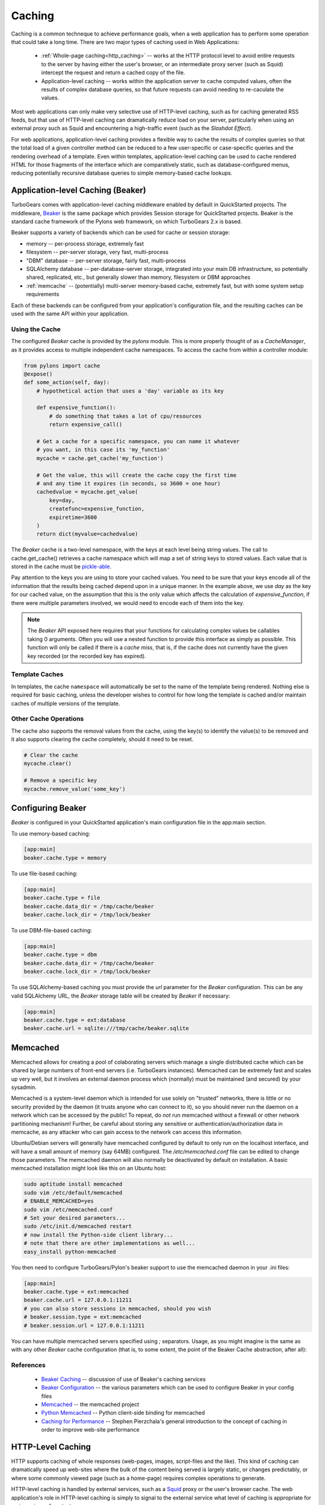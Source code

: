.. _caching:

Caching
=======

Caching is a common techneque to achieve performance goals,
when a web application has to perform some operation that 
could take a long time.  There are two major types of caching 
used in Web Applications:

 * :ref:`Whole-page caching<http_caching>` --
   works at the HTTP protocol level to avoid entire requests to the 
   server by having either the user's browser, or an intermediate 
   proxy server (such as Squid) intercept the request and return 
   a cached copy of the file.
 
 * Application-level caching -- works within the application server 
   to cache computed values, often the results of complex database 
   queries, so that future requests can avoid needing to re-caculate 
   the values.

Most web applications can only make very selective use of HTTP-level caching,
such as for caching generated RSS feeds, but that use of HTTP-level 
caching can dramatically reduce load on your server, particularly 
when using an external proxy such as Squid and encountering a 
high-traffic event (such as the `Slashdot Effect`).

For web applications, application-level caching provides a flexible way to 
cache the results of complex queries so that the total load of a given 
controller method can be reduced to a few user-specific or case-specific 
queries and the rendering overhead of a template.  Even within templates,
application-level caching can be used to cache rendered HTML for those 
fragments of the interface which are comparatively static, such as 
database-configured menus, reducing potentially recursive database queries 
to simple memory-based cache lookups.

.. _beaker_cache:

Application-level Caching (Beaker)
----------------------------------

TurboGears comes with application-level caching 
middleware enabled by default in QuickStarted projects.  The 
middleware, `Beaker <http://beaker.groovie.org>`_ is the same 
package which provides Session storage for QuickStarted 
projects.  Beaker is the standard cache framework of the 
Pylons web framework, on which TurboGears 2.x is based.

Beaker supports a variety of backends which can be used for 
cache or session storage:

* memory -- per-process storage, extremely fast
* filesystem -- per-server storage, very fast, multi-process
* "DBM" database -- per-server storage, fairly fast, multi-process
* SQLAlchemy database -- per-database-server storage, integrated into
  your main DB infrastructure, so potentially shared, replicated, etc.,
  but generally slower than memory, filesystem or DBM approaches
* :ref:`memcache` -- (potentially) multi-server memory-based cache, 
  extremely fast, but with some system setup requirements

Each of these backends can be configured from your 
application's configuration file, and the resulting caches can be 
used with the same API within your application.

Using the Cache
^^^^^^^^^^^^^^^

The configured `Beaker` cache is provided by the `pylons` module.
This is more properly thought of as a `CacheManager`, as it provides 
access to multiple independent cache namespaces.  To access the 
cache from within a controller module:

.. code-block:: python

    from pylons import cache
    @expose()
    def some_action(self, day): 
        # hypothetical action that uses a 'day' variable as its key 

        def expensive_function(): 
            # do something that takes a lot of cpu/resources
            return expensive_call()

        # Get a cache for a specific namespace, you can name it whatever 
        # you want, in this case its 'my_function' 
        mycache = cache.get_cache('my_function') 

        # Get the value, this will create the cache copy the first time 
        # and any time it expires (in seconds, so 3600 = one hour) 
        cachedvalue = mycache.get_value(
            key=day, 
            createfunc=expensive_function, 
            expiretime=3600
        )
        return dict(myvalue=cachedvalue)
        
The `Beaker` cache is a two-level namespace, with the keys at each level 
being string values.  The call to cache.get_cache() retrieves a cache 
namespace which will map a set of string keys to stored values.  Each value 
that is stored in the cache must be `pickle-able
<http://docs.python.org/lib/module-pickle.html>`_.

Pay attention to the keys you are using to store your cached values.  You 
need to be sure that your keys encode all of the information that the 
results being cached depend upon in a unique manner.  In the example above, 
we use `day` as the key for our cached value, on the assumption that this 
is the only value which affects the calculation of `expensive_function`,
if there were multiple parameters involved, we would need to encode each of 
them into the key.

.. note:: 
    The `Beaker` API exposed here requires that your functions for 
    calculating complex values be callables taking 0 arguments.  
    Often you will use a nested function to provide this interface 
    as simply as possible.  This function will only be called if there 
    is a `cache miss`, that is, if the cache does not currently have 
    the given key recorded (or the recorded key has expired).

Template Caches
^^^^^^^^^^^^^^^

In templates, the cache ``namespace`` will automatically be set to the name of
the template being rendered. Nothing else is required for basic caching, unless
the developer wishes to control for how long the template is cached and/or
maintain caches of multiple versions of the template. 

Other Cache Operations 
^^^^^^^^^^^^^^^^^^^^^^

The cache also supports the removal values from the cache, using the key(s) to
identify the value(s) to be removed and it also supports clearing the cache
completely, should it need to be reset.

.. code-block:: python 

    # Clear the cache 
    mycache.clear() 
    
    # Remove a specific key 
    mycache.remove_value('some_key') 

Configuring Beaker
------------------

`Beaker` is configured in your QuickStarted application's main configuration 
file in the app:main section.

To use memory-based caching:

.. code-block:: ini

    [app:main]
    beaker.cache.type = memory

To use file-based caching:

.. code-block:: ini

    [app:main]
    beaker.cache.type = file
    beaker.cache.data_dir = /tmp/cache/beaker
    beaker.cache.lock_dir = /tmp/lock/beaker
    
To use DBM-file-based caching:

.. code-block:: ini

    [app:main]
    beaker.cache.type = dbm
    beaker.cache.data_dir = /tmp/cache/beaker
    beaker.cache.lock_dir = /tmp/lock/beaker

To use SQLAlchemy-based caching you must provide the `url` parameter 
for the `Beaker` configuration.  This can be any valid SQLAlchemy
URL, the `Beaker` storage table will be created by `Beaker` if 
necessary:

.. code-block:: ini

    [app:main]
    beaker.cache.type = ext:database
    beaker.cache.url = sqlite:///tmp/cache/beaker.sqlite

.. _memcache:

Memcached
---------

Memcached allows for creating a pool of colaborating servers which 
manage a single distributed cache which can be shared by large numbers of 
front-end servers (i.e. TurboGears instances).  Memcached can be extremely
fast and scales up very well, but it involves an external daemon process 
which (normally) must be maintained (and secured) by your sysadmin.

Memcached is a system-level daemon which is intended 
for use solely on "trusted" networks, there is little or no security provided 
by the daemon (it trusts anyone who can connect to it), so you should never 
run the daemon on a network which can be accessed by the public!  To repeat,
do `not` run memcached without a firewall or other network partitioning 
mechanism!  Further, be careful about storing any sensitive or 
authentication/authorization data in memcache, as any attacker who can 
gain access to the network can access this information.

Ubuntu/Debian servers will generally have memcached configured by default 
to only run on the localhost interface, and will have a small amount of 
memory (say 64MB) configured.  The `/etc/memcached.conf` file can be 
edited to change those parameters.  The memcached daemon will also normally
be deactivated by default on installation.  A basic memcached installation
might look like this on an Ubuntu host:

.. code-block:: bash

    sudo aptitude install memcached
    sudo vim /etc/default/memcached
    # ENABLE_MEMCACHED=yes
    sudo vim /etc/memcached.conf 
    # Set your desired parameters...
    sudo /etc/init.d/memcached restart
    # now install the Python-side client library...
    # note that there are other implementations as well...
    easy_install python-memcached

You then need to configure TurboGears/Pylon's beaker support to use the 
memcached daemon in your .ini files:

.. code-block:: ini

    [app:main]
    beaker.cache.type = ext:memcached
    beaker.cache.url = 127.0.0.1:11211
    # you can also store sessions in memcached, should you wish
    # beaker.session.type = ext:memcached
    # beaker.session.url = 127.0.0.1:11211

You can have multiple memcached servers specified using `;` separators.  
Usage, as you might imagine is the same as with any other `Beaker` cache 
configuration (that is, to some extent, the point of the 
Beaker Cache abstraction, after all):

References    
^^^^^^^^^^
    
    * `Beaker Caching <http://beaker.groovie.org/caching.html>`_ -- discussion of use of Beaker's caching services
    * `Beaker Configuration <http://beaker.groovie.org/configuration.html>`_ -- the various parameters which can be used to configure Beaker in your config files
    * `Memcached <http://www.danga.com/memcached/>`_ -- the memcached project
    * `Python Memcached <http://www.tummy.com/Community/software/python-memcached/>`_ -- Python client-side binding for memcached
    * `Caching for Performance <http://web.archive.org/web/20060424171425/http://www.webperformance.org/caching/caching_for_performance.pdf>`_ 
      -- Stephen Pierzchala's general introduction to the concept of 
      caching in order to improve web-site performance

.. _http_caching:

HTTP-Level Caching
------------------

HTTP supports caching of whole responses (web-pages,
images, script-files and the like).  This kind of caching 
can dramatically speed up web-sites where the bulk of the 
content being served is largely static, or changes predictably,
or where some commonly viewed page (such as a home-page) requires 
complex operations to generate.

HTTP-level caching is handled by external services, such as 
a `Squid <http://www.squid-cache.org/>`_ proxy or the user's 
browser cache.  The web application's role in HTTP-level caching 
is simply to signal to the external service what level of caching
is appropriate for a given piece of content.

.. note:: 

    If *any* part of you page has to be dynamically generated,
    even the simplest fragment, such as a user-name, for each 
    request HTTP caching likely will not work for you.  Once the 
    page is HTTP-cached, the application server will not recieve any 
    further requests until the cache expires, so it will not 
    generally be able to do even minor customizations.

.. _etag:

Browser-side Caching with ETag
^^^^^^^^^^^^^^^^^^^^^^^^^^^^^^

HTTP/1.1 supports the :term:`ETag` caching system that
allows the browser to use its own cache instead of requiring regeneration of
the entire page. ETag-based caching avoids repeated generation of content but
if the browser has never seen the page before, the page will still be
generated. Therefore using ETag caching in conjunction with one of the other
types of caching listed here will achieve optimal throughput and avoid
unnecessary calls on resource-intensive operations.

Caching via ETag involves sending the browser an ETag header so that it knows
to save and possibly use a cached copy of the page from its own cache, instead
of requesting the application to send a fresh copy. 

The :func:`etag_cache` function will set the proper HTTP headers if the browser
doesn't yet have a copy of the page. Otherwise, a 304 HTTP Exception will be
thrown that is then caught by Paste middleware and turned into a proper 304
response to the browser. This will cause the browser to use its own
locally-cached copy.

:func:`etag_cache` returns `pylons.response` for legacy purposes
(`pylons.response` should be used directly instead).

ETag-based caching requires a single key which is sent in the ETag HTTP header
back to the browser. The `RFC specification for HTTP headers
<http://www.w3.org/Protocols/rfc2616/rfc2616-sec14.html>`_ indicates that an
ETag header merely needs to be a string. This value of this string does not
need to be unique for every URL as the browser itself determines whether to use
its own copy, this decision is based on the URL and the ETag key. 

.. code-block:: python 
    
    from pylons.controllers.util import etag_cache
    def my_action(self): 
        etag_cache('somekey') 
        return render('/show.myt', cache_expire=3600) 

Or to change other aspects of the response: 

.. code-block:: python 

    from pylons.controllers.util import etag_cache
    from tg import response
    def my_action(self): 
        etag_cache('somekey') 
        response.headers['content-type'] = 'text/plain' 
        return render('/show.myt', cache_expire=3600) 

.. note:: 
    In this example that we are using template caching in addition to ETag
    caching. If a new visitor comes to the site, we avoid re-rendering the
    template if a cached copy exists and repeat hits to the page by that user
    will then trigger the ETag cache. This example also will never change the
    ETag key, so the browsers cache will always be used if it has one.

The frequency with which an ETag cache key is changed will depend on the web
application and the developer's assessment of how often the browser should be
prompted to fetch a fresh copy of the page. 
    
.. glossary::

    ETag
        `From Wikipedia <http://en.wikipedia.org/wiki/HTTP_ETag>`_ An ETag
        (entity tag) is an HTTP response header returned by an HTTP/1.1
        compliant web server used to determine change in content at a given
        URL.

.. todo:: Add links to Beaker region (task-specific caching mechanisms) support.
.. todo:: Document what the default Beaker cache setup is for TG 2.x quickstarted projects (file-based, likely).
.. todo:: Provide code-sample for use of cache within templates
